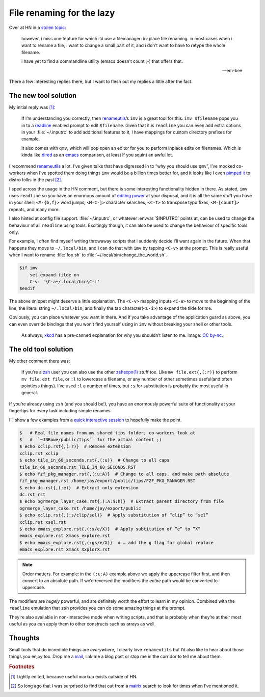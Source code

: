 .. post:: 2018-10-26
   :tags: readline, imv, qmv, renameutils
   :excerpt: 2
   :image: 1

File renaming for the lazy
==========================

Over at HN in a `stolen topic`_:

   however, i miss one feature for which i'd use a filemanager: in-place file
   renaming. in most cases when i want to rename a file, i want to change
   a small part of it, and i don't want to have to retype the whole filename.

   i have yet to find a commandline utility (emacs doesn't count ;-) that
   offers that.

   -- em-bee

There a few interesting replies there, but I want to flesh out my replies
a little after the fact.

The new tool solution
---------------------

My initial reply was [#]_:

    If I’m understanding you correctly, then renameutils_’s ``imv`` is a great
    tool for this.  ``imv $filename`` pops you in to a readline_ enabled prompt
    to edit ``$filename``.  Given that it is ``readline`` you can even add
    extra options in your :file:`~/.inputrc` to add additional features to it,
    I have mappings for custom directory prefixes for example.

    It also comes with ``qmv``, which will pop open an editor for you to
    perform inplace edits on filenames.   Which is kinda like dired_ as an
    emacs_ comparison, at least if you squint an awful lot.

I recommend renameutils_ a lot.  I’ve given talks that have digressed in to
“why you should use ``qmv``”, I’ve mocked co-workers when I’ve spotted them
doing things ``imv`` would be a billion times better for, and it looks like
I even `pimped it`_ to distro folks in the past [#]_.

I sped across the usage in the HN comment, but there is some interesting
functionality hidden in there.  As stated, ``imv`` uses ``readline`` so you
have an enormous amount of `editing power`_ at your disposal, and it is all the
same stuff you have in your shell; ``<M-{b,f}>`` word jumps, ``<M-C-]>``
character searches, ``<C-t>`` to transpose typo fixes, ``<M-[count]>`` repeats,
and many more.

I also hinted at config file support.  :file:`~/.inputrc`, or whatever
:envvar:`$INPUTRC` points at, can be used to change the behaviour of all
``readline`` using tools.  Excitingly though, it can also be used to change the
behaviour of specific tools only.

For example, I often find myself writing throwaway scripts that I suddenly
decide I’ll want again in the future.  When that happens they move to
``~/.local/bin``, and I can do that with ``imv`` by tapping ``<C-v>`` at the
prompt.  This is really useful when I want to rename :file:`foo.sh` to
:file:`~/.local/bin/change_the_world.sh`.

.. code-block:: text

    $if imv
        set expand-tilde on
        C-v: '\C-a~/.local/bin\C-i'
    $endif

The above snippet might deserve a little explanation.  The ``<C-v>`` mapping
inputs ``<C-a>`` to move to the beginning of the line, the literal string
``~/.local/bin``, and finally the tab character(``<C-i>``)  to expand the tilde
for me.

Obviously, you can place whatever you want in there.  And if you take advantage
of the application guard as above, you can even override bindings that you
won’t find yourself using in ``imv`` without breaking your shell or other
tools.

.. figure:: /.images/borrow_your_laptop.png
    :alt: Borrow Your Laptop
    :scale: 50%
    :target: https://xkcd.com/1806/

    As always, xkcd_ has a pre-canned explanation for why you shouldn’t listen
    to me.  Image: `CC by-nc`_.

The old tool solution
---------------------

My other comment there was:

    If you’re a zsh_ user you can also use the other `zshexpn(1)`_ stuff too.
    Like ``mv file.ext{,(:r)}`` to perform ``mv file.ext file``, or ``:l`` to
    lowercase a filename, or any number of other sometimes useful(and often
    pointless things).  I’ve used ``:l`` a number of times, but ``:s`` for
    substitution is probably the most useful in general.

If you’re already using ``zsh`` (and you should be!), you have an enormously
powerful suite of functionality at your fingertips for every task including
simple renames.

I’ll show a few examples from a `quick interactive session`_ to hopefully make
the point.

.. code-block:: zsh

    $   # Real file names from my shared tips folder; co-workers look at
    $   # ``~JNRowe/public/tips`` for the actual content ;)
    $ echo xclip.rst{,(:r)}  # Remove extension
    xclip.rst xclip
    $ echo tile_in_60_seconds.rst{,(:u)}  # Change to all caps
    tile_in_60_seconds.rst TILE_IN_60_SECONDS.RST
    $ echo fzf_pkg_manager.rst{,(:u:A)}  # Change to all caps, and make path absolute
    fzf_pkg_manager.rst /home/jay/export/public/tips/FZF_PKG_MANAGER.RST
    $ echo dc.rst{,(:e)}  # Extract only extension
    dc.rst rst
    $ echo ogrmerge_layer_cake.rst{,(:A:h:h)}  # Extract parent directory from file
    ogrmerge_layer_cake.rst /home/jay/export/public
    $ echo xclip.rst{,(:s/clip/sel)}  # Apply substitution of “clip” to “sel”
    xclip.rst xsel.rst
    $ echo emacs_explore.rst{,(:s/e/X)}  # Apply subtitution of “e” to “X”
    emacs_explore.rst Xmacs_explore.rst
    $ echo emacs_explore.rst{,(:gs/e/X)}  # … add the g flag for global replace
    emacs_explore.rst Xmacs_XxplorX.rst

.. note::

    Order matters.  For example: in the ``(:u:A)`` example above we apply the
    uppercase filter first, and then convert to an absolute path.  If we’d
    reversed the modifiers the *entire* path would be converted to uppercase.

The modifiers are *hugely* powerful, and are definitely worth the effort to
learn in my opinion.  Combined with the ``readline`` emulation that ``zsh``
provides you can do some amazing things at the prompt.

They’re also available in non-interactive mode when writing scripts, and that
is probably when they’re at their most useful as you can apply them to other
constructs such as arrays as well.

Thoughts
--------

Small tools that do incredible things are *everywhere*, I clearly love
``renameutils`` but I’d also like to hear about those things you enjoy too.
Drop me a mail_, link me a blog post or stop me in the corridor to tell me
about them.

.. rubric:: Footnotes

.. [#] Lightly edited, because useful markup exists outside of HN.
.. [#] So long ago that *I* was surprised to find that out from a mairix_
       search to look for times when I’ve mentioned it.

.. _stolen topic: https://news.ycombinator.com/item?id=18290344
.. _renameutils: http://www.nongnu.org/renameutils/
.. _readline: http://cnswww.cns.cwru.edu/php/chet/readline/rltop.html
.. _dired: https://en.m.wikipedia.org/wiki/Dired
.. _emacs: https://www.gnu.org/software/emacs/
.. _pimped it: https://bugs.gentoo.org/show_bug.cgi?id=64479
.. _editing power: https://tiswww.cwru.edu/php/chet/readline/rluserman.html
.. _xkcd: https://xkcd.com/
.. _CC by-nc: http://creativecommons.org/licenses/by-nc/2.5/
.. _zsh: https://www.zsh.org/
.. _zshexpn(1): https://linux.die.net/man/1/zshexpn
.. _quick interactive session: https://linux.die.net/man/1/script
.. _mail: jnrowe@gmail.com
.. _mairix: http://www.rpcurnow.force9.co.uk/mairix/

